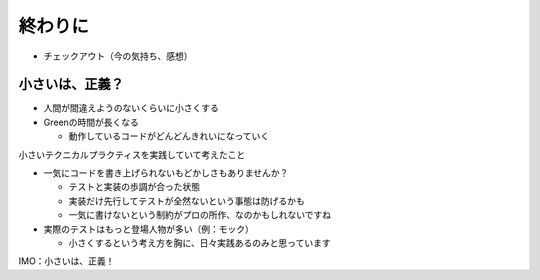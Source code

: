 ==============================
終わりに
==============================

* チェックアウト（今の気持ち、感想）

小さいは、正義？
==============================

* 人間が間違えようのないくらいに小さくする
* Greenの時間が長くなる

  * 動作しているコードがどんどんきれいになっていく

小さいテクニカルプラクティスを実践していて考えたこと

* 一気にコードを書き上げられないもどかしさもありませんか？

  * テストと実装の歩調が合った状態
  * 実装だけ先行してテストが全然ないという事態は防げるかも
  * 一気に書けないという制約がプロの所作、なのかもしれないですね

* 実際のテストはもっと登場人物が多い（例：モック）

  * 小さくするという考え方を胸に、日々実践あるのみと思っています

IMO：小さいは、正義！
